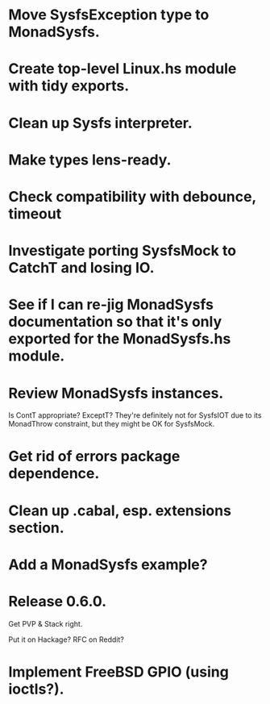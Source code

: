 * Move SysfsException type to MonadSysfs.

* Create top-level Linux.hs module with tidy exports.

* Clean up Sysfs interpreter.

* Make types lens-ready.

* Check compatibility with debounce, timeout

* Investigate porting SysfsMock to CatchT and losing IO.

* See if I can re-jig MonadSysfs documentation so that it's only exported for the MonadSysfs.hs module.

* Review MonadSysfs instances.
Is ContT appropriate? ExceptT? They're definitely not for SysfsIOT due
to its MonadThrow constraint, but they might be OK for SysfsMock.

* Get rid of errors package dependence.

* Clean up .cabal, esp. extensions section.

* Add a MonadSysfs example?

* Release 0.6.0.
Get PVP & Stack right.

Put it on Hackage? RFC on Reddit?

* Implement FreeBSD GPIO (using ioctls?).
